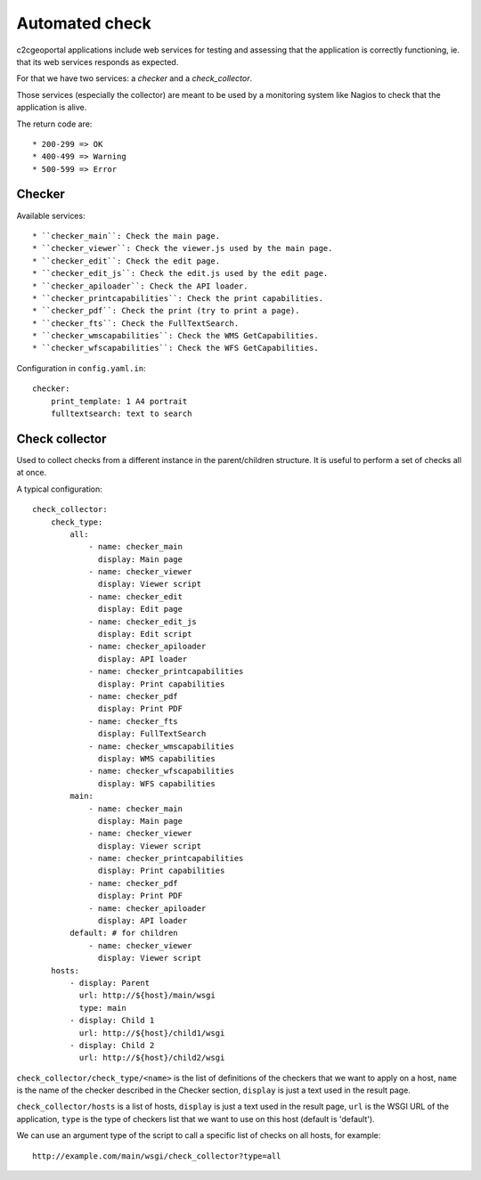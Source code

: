 .. _integrator_checker:

Automated check
===============

c2cgeoportal applications include web services for testing
and assessing that the application is correctly functioning,
ie. that its web services responds as expected.

For that we have two services: a *checker* and a *check_collector*.

Those services (especially the collector) are meant to be used by a
monitoring system like Nagios to check that the application is alive.

The return code are::

  * 200-299 => OK
  * 400-499 => Warning
  * 500-599 => Error

Checker
-------

Available services::

  * ``checker_main``: Check the main page.
  * ``checker_viewer``: Check the viewer.js used by the main page.
  * ``checker_edit``: Check the edit page.
  * ``checker_edit_js``: Check the edit.js used by the edit page.
  * ``checker_apiloader``: Check the API loader.
  * ``checker_printcapabilities``: Check the print capabilities.
  * ``checker_pdf``: Check the print (try to print a page).
  * ``checker_fts``: Check the FullTextSearch.
  * ``checker_wmscapabilities``: Check the WMS GetCapabilities.
  * ``checker_wfscapabilities``: Check the WFS GetCapabilities.

Configuration in ``config.yaml.in``::

    checker:
        print_template: 1 A4 portrait
        fulltextsearch: text to search

Check collector
---------------

Used to collect checks from a different instance in the parent/children
structure. It is useful to perform a set of checks all at once.

A typical configuration::

    check_collector:
        check_type:
            all:
                - name: checker_main
                  display: Main page
                - name: checker_viewer
                  display: Viewer script
                - name: checker_edit
                  display: Edit page
                - name: checker_edit_js
                  display: Edit script
                - name: checker_apiloader
                  display: API loader
                - name: checker_printcapabilities
                  display: Print capabilities
                - name: checker_pdf
                  display: Print PDF
                - name: checker_fts
                  display: FullTextSearch
                - name: checker_wmscapabilities
                  display: WMS capabilities
                - name: checker_wfscapabilities
                  display: WFS capabilities
            main:
                - name: checker_main
                  display: Main page
                - name: checker_viewer
                  display: Viewer script
                - name: checker_printcapabilities
                  display: Print capabilities
                - name: checker_pdf
                  display: Print PDF
                - name: checker_apiloader
                  display: API loader
            default: # for children
                - name: checker_viewer
                  display: Viewer script
        hosts:
            - display: Parent
              url: http://${host}/main/wsgi
              type: main
            - display: Child 1
              url: http://${host}/child1/wsgi
            - display: Child 2
              url: http://${host}/child2/wsgi

``check_collector/check_type/<name>`` is the list of definitions of the
checkers that we want to apply on a host,
``name`` is the name of the checker described in the
Checker section, ``display`` is just a text used in the result page.

``check_collector/hosts`` is a list of hosts, ``display`` is just a text
used in the result page, ``url`` is the WSGI URL of the application,
``type`` is the type of checkers list that we want to use on this host
(default is 'default').

We can use an argument type of the script to call a specific
list of checks on all hosts, for example::

    http://example.com/main/wsgi/check_collector?type=all
